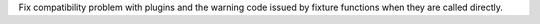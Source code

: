 Fix compatibility problem with plugins and the warning code issued by fixture functions when they are called directly.
